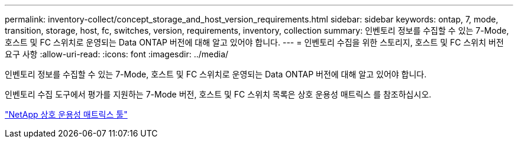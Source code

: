 ---
permalink: inventory-collect/concept_storage_and_host_version_requirements.html 
sidebar: sidebar 
keywords: ontap, 7, mode, transition, storage, host, fc, switches, version, requirements, inventory, collection 
summary: 인벤토리 정보를 수집할 수 있는 7-Mode, 호스트 및 FC 스위치로 운영되는 Data ONTAP 버전에 대해 알고 있어야 합니다. 
---
= 인벤토리 수집을 위한 스토리지, 호스트 및 FC 스위치 버전 요구 사항
:allow-uri-read: 
:icons: font
:imagesdir: ../media/


[role="lead"]
인벤토리 정보를 수집할 수 있는 7-Mode, 호스트 및 FC 스위치로 운영되는 Data ONTAP 버전에 대해 알고 있어야 합니다.

인벤토리 수집 도구에서 평가를 지원하는 7-Mode 버전, 호스트 및 FC 스위치 목록은 상호 운용성 매트릭스 를 참조하십시오.

https://mysupport.netapp.com/matrix["NetApp 상호 운용성 매트릭스 툴"]
